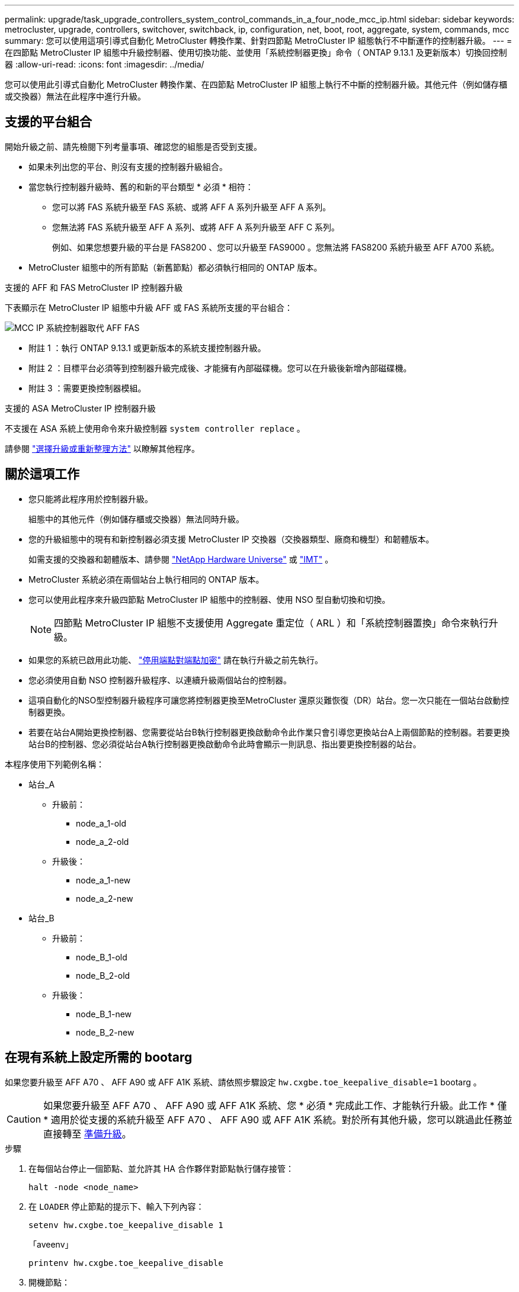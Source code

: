 ---
permalink: upgrade/task_upgrade_controllers_system_control_commands_in_a_four_node_mcc_ip.html 
sidebar: sidebar 
keywords: metrocluster, upgrade, controllers, switchover, switchback, ip, configuration, net, boot, root, aggregate, system, commands, mcc 
summary: 您可以使用這項引導式自動化 MetroCluster 轉換作業、針對四節點 MetroCluster IP 組態執行不中斷運作的控制器升級。 
---
= 在四節點 MetroCluster IP 組態中升級控制器、使用切換功能、並使用「系統控制器更換」命令（ ONTAP 9.13.1 及更新版本）切換回控制器
:allow-uri-read: 
:icons: font
:imagesdir: ../media/


[role="lead"]
您可以使用此引導式自動化 MetroCluster 轉換作業、在四節點 MetroCluster IP 組態上執行不中斷的控制器升級。其他元件（例如儲存櫃或交換器）無法在此程序中進行升級。



== 支援的平台組合

開始升級之前、請先檢閱下列考量事項、確認您的組態是否受到支援。

* 如果未列出您的平台、則沒有支援的控制器升級組合。
* 當您執行控制器升級時、舊的和新的平台類型 * 必須 * 相符：
+
** 您可以將 FAS 系統升級至 FAS 系統、或將 AFF A 系列升級至 AFF A 系列。
** 您無法將 FAS 系統升級至 AFF A 系列、或將 AFF A 系列升級至 AFF C 系列。
+
例如、如果您想要升級的平台是 FAS8200 、您可以升級至 FAS9000 。您無法將 FAS8200 系統升級至 AFF A700 系統。



* MetroCluster 組態中的所有節點（新舊節點）都必須執行相同的 ONTAP 版本。


.支援的 AFF 和 FAS MetroCluster IP 控制器升級
下表顯示在 MetroCluster IP 組態中升級 AFF 或 FAS 系統所支援的平台組合：

image::../media/mcc_ip_system_controller_replace_aff_fas.png[MCC IP 系統控制器取代 AFF FAS]

* 附註 1 ：執行 ONTAP 9.13.1 或更新版本的系統支援控制器升級。
* 附註 2 ：目標平台必須等到控制器升級完成後、才能擁有內部磁碟機。您可以在升級後新增內部磁碟機。
* 附註 3 ：需要更換控制器模組。


.支援的 ASA MetroCluster IP 控制器升級
不支援在 ASA 系統上使用命令來升級控制器 `system controller replace` 。

請參閱 link:https://docs.netapp.com/us-en/ontap-metrocluster/upgrade/concept_choosing_an_upgrade_method_mcc.html["選擇升級或重新整理方法"] 以瞭解其他程序。



== 關於這項工作

* 您只能將此程序用於控制器升級。
+
組態中的其他元件（例如儲存櫃或交換器）無法同時升級。

* 您的升級組態中的現有和新控制器必須支援 MetroCluster IP 交換器（交換器類型、廠商和機型）和韌體版本。
+
如需支援的交換器和韌體版本、請參閱 link:https://hwu.netapp.com["NetApp Hardware Universe"^] 或 link:https://imt.netapp.com/matrix/["IMT"^] 。

* MetroCluster 系統必須在兩個站台上執行相同的 ONTAP 版本。
* 您可以使用此程序來升級四節點 MetroCluster IP 組態中的控制器、使用 NSO 型自動切換和切換。
+

NOTE: 四節點 MetroCluster IP 組態不支援使用 Aggregate 重定位（ ARL ）和「系統控制器置換」命令來執行升級。

* 如果您的系統已啟用此功能、 link:../maintain/task-configure-encryption.html#disable-end-to-end-encryption["停用端點對端點加密"] 請在執行升級之前先執行。
* 您必須使用自動 NSO 控制器升級程序、以連續升級兩個站台的控制器。
* 這項自動化的NSO型控制器升級程序可讓您將控制器更換至MetroCluster 還原災難恢復（DR）站台。您一次只能在一個站台啟動控制器更換。
* 若要在站台A開始更換控制器、您需要從站台B執行控制器更換啟動命令此作業只會引導您更換站台A上兩個節點的控制器。若要更換站台B的控制器、您必須從站台A執行控制器更換啟動命令此時會顯示一則訊息、指出要更換控制器的站台。


本程序使用下列範例名稱：

* 站台_A
+
** 升級前：
+
*** node_a_1-old
*** node_a_2-old


** 升級後：
+
*** node_a_1-new
*** node_a_2-new




* 站台_B
+
** 升級前：
+
*** node_B_1-old
*** node_B_2-old


** 升級後：
+
*** node_B_1-new
*** node_B_2-new








== 在現有系統上設定所需的 bootarg

如果您要升級至 AFF A70 、 AFF A90 或 AFF A1K 系統、請依照步驟設定 `hw.cxgbe.toe_keepalive_disable=1` bootarg 。


CAUTION: 如果您要升級至 AFF A70 、 AFF A90 或 AFF A1K 系統、您 * 必須 * 完成此工作、才能執行升級。此工作 * 僅 * 適用於從支援的系統升級至 AFF A70 、 AFF A90 或 AFF A1K 系統。對於所有其他升級，您可以跳過此任務並直接轉至 <<prepare_system_replace_upgrade,準備升級>>。

.步驟
. 在每個站台停止一個節點、並允許其 HA 合作夥伴對節點執行儲存接管：
+
`halt  -node <node_name>`

. 在 `LOADER` 停止節點的提示下、輸入下列內容：
+
`setenv hw.cxgbe.toe_keepalive_disable 1`

+
「aveenv」

+
`printenv hw.cxgbe.toe_keepalive_disable`

. 開機節點：
+
Boot_ONTAP

. 當節點開機時、請在提示下執行節點的恢復：
+
`storage failover giveback -ofnode <node_name>`

. 在要升級的 DR 群組中的每個節點上重複這些步驟。




== 準備升級

若要準備控制器升級、您必須執行系統預先檢查並收集組態資訊。

在預先檢查開始之前、如果已安裝 ONTAP Mediator 、系統會自動偵測並移除它。若要確認移除、系統會提示您輸入使用者名稱和密碼。當您完成升級、或預先檢查失敗、或您選擇不繼續升級時、您必須執行 <<man_reconfig_mediator,手動重新設定 ONTAP Mediator>>。

在升級期間的任何階段、您都可以從站台A執行「系統控制器置換show」或「系統控制器置換show-details」命令、以檢查狀態。如果命令傳回空白輸出、請等待幾分鐘、然後重新執行命令。

.步驟
. 從站台A開始自動化控制器更換程序、以更換站台B的控制器：
+
`system controller replace start -nso true`

+
自動化作業會執行預先檢查。如果找不到問題、作業會暫停、以便您手動收集組態相關資訊。

+
[NOTE]
====
** 如果您未執行 `system controller replace start -nso true` 命令、控制器升級程序會選擇 NSO 型自動切換和切換、作為 MetroCluster IP 系統的預設程序。
** 畫面會顯示目前的來源系統和所有相容的目標系統。如果您已將來源控制器更換為具有不同ONTAP 版本的控制器或不相容平台、則在新節點開機後、自動化作業會停止並報告錯誤。若要使叢集恢復正常狀態、您必須遵循手動還原程序。
+
「系統控制器更換start」命令可能會報告下列預先檢查錯誤：

+
[listing]
----
Cluster-A::*>system controller replace show
Node        Status         Error-Action
----------- -------------- ------------------------------------
Node-A-1    Failed         MetroCluster check failed. Reason : MCC check showed errors in component aggregates
----
+
檢查此錯誤是否是因為您有未鏡射的Aggregate或是因為另一個Aggregate問題而發生。確認所有鏡射Aggregate均正常運作、且未降級或鏡射降級。如果此錯誤僅由未鏡射的Aggregate所造成、您可以在「系統控制器更換開始」命令上選取「skip -MetroCluster-check true」選項來覆寫此錯誤。如果可以存取遠端儲存設備、則無鏡射的集合體會在切換後上線。如果遠端儲存連結失敗、則未鏡射的集合體將無法上線。



====
. 在站台B登入、然後依照主控台訊息「系統控制器更換show」或「系統控制器更換show-details」命令中所列的命令、手動收集組態資訊。




=== 在升級之前收集資訊

在升級之前、如果根磁碟區已加密、您必須先收集備份金鑰和其他資訊、才能以舊的加密根磁碟區來啟動新的控制器。

.關於這項工作
此工作是在現有的 MetroCluster IP 組態上執行。

.步驟
. 標示現有控制器的纜線、以便在設定新控制器時輕鬆識別纜線。
. 顯示命令以擷取備份金鑰及其他資訊：
+
「System Controller replace show」（系統控制器更換顯示）

+
從合作夥伴叢集執行「show」命令下所列的命令。

+
。 `show` 命令輸出會顯示三個表格、其中包含 MetroCluster 介面 IP 、系統 ID 和系統 UUID 。稍後在引導新節點時設置 bootargs 的過程中需要此信息。

. 收集MetroCluster 節點的系統ID（以「Sof the Sof the Sof the nodes in the Sof the S
+
--
「MetroCluster 這個節點顯示欄位節點系統ID、DR-Partner SystemID」

在升級過程中、您將以新控制器模組的系統 ID 來取代這些舊系統 ID 。

在此四節點 MetroCluster IP 組態範例中、會擷取下列舊系統 ID ：

** node_a_1-old：40687441258
** node_a_2-old：4068741260
** node_B_1-old：40687441254
** node_B_2-old：40687441256


[listing]
----
metrocluster-siteA::> metrocluster node show -fields node-systemid,ha-partner-systemid,dr-partner-systemid,dr-auxiliary-systemid
dr-group-id        cluster           node            node-systemid     ha-partner-systemid     dr-partner-systemid    dr-auxiliary-systemid
-----------        ---------------   ----------      -------------     -------------------     -------------------    ---------------------
1                    Cluster_A       Node_A_1-old    4068741258        4068741260              4068741256             4068741256
1                    Cluster_A       Node_A_2-old    4068741260        4068741258              4068741254             4068741254
1                    Cluster_B       Node_B_1-old    4068741254        4068741256              4068741258             4068741260
1                    Cluster_B       Node_B_2-old    4068741256        4068741254              4068741260             4068741258
4 entries were displayed.
----
在此雙節點 MetroCluster IP 組態範例中、會擷取下列舊系統 ID ：

** 節點_a_1：40687441258
** 節點_B_1：40687441254


[listing]
----
metrocluster node show -fields node-systemid,dr-partner-systemid

dr-group-id cluster    node          node-systemid dr-partner-systemid
----------- ---------- --------      ------------- ------------
1           Cluster_A  Node_A_1-old  4068741258    4068741254
1           Cluster_B  node_B_1-old  -             -
2 entries were displayed.
----
--
. 收集每個舊節點的連接埠和 LIF 資訊。
+
您應該為每個節點收集下列命令的輸出：

+
** 「網路介面show -role叢集、node-mgmt」
** `network port show -node <node-name> -type physical`
** `network port vlan show -node <node-name>`
** `network port ifgrp show -node <node-name> -instance`
** 「網路連接埠廣播網域節目」
** 「網路連接埠連線能力顯示-詳細資料」
** 「網路IPSpace節目」
** 「Volume show」
** 《集合體展》
** `system node run -node <node-name> sysconfig -a`
** `aggr show -r`
** 「尖碑秀」
** `system node run <node-name> disk show`
** `vol show -fields type`
** `vol show -fields type , space-guarantee`
** 「Vserver FCP啟動器顯示」
** 「磁碟展示」
** 「顯示組態設定介面」MetroCluster


. 如果MetroCluster 支援SAN組態、請收集相關資訊。
+
您應該收集下列命令的輸出：

+
** 「FCP介面卡顯示-instance」
** 「FCP介面show -instance」
** 「iSCSI介面展示」
** 「ucadmin show」


. 如果根磁碟區已加密、請收集並儲存用於金鑰管理程式的通關密碼：
+
「安全金鑰管理程式備份展示」

. 如果MetroCluster 這個節點正在使用磁碟區或集合體的加密功能、請複製金鑰和複製密碼的相關資訊。
+
如需其他資訊、請參閱 https://docs.netapp.com/ontap-9/topic/com.netapp.doc.pow-nve/GUID-1677AE0A-FEF7-45FA-8616-885AA3283BCF.html["手動備份內建金鑰管理資訊"^]。

+
.. 如果已設定Onboard Key Manager：
+
「安全金鑰管理程式內建show Backup」

+
稍後在升級程序中、您將需要密碼。

.. 如果已設定企業金鑰管理（KMIP）、請發出下列命令：
+
「安全金鑰管理程式外部show -instance」

+
「安全金鑰管理程式金鑰查詢」



. 完成組態資訊的收集之後、請繼續作業：
+
「系統控制器更換恢復」





=== 從斷路器或其他監控軟體移除現有組態

如果現有的組態是以MetroCluster 可啟動切換的ESITTiebreaker組態或其他協力廠商應用程式（例如ClusterLion）來監控、您必須先從MetroCluster 斷路器或其他軟體移除此類組態、才能更換舊的控制器。

.步驟
. link:../tiebreaker/concept_configuring_the_tiebreaker_software.html#removing-metrocluster-configurations["移除現有MetroCluster 的版本資訊"] 透過Tiebreaker軟體。
. 從MetroCluster 任何可啟動切換的第三方應用程式移除現有的功能。
+
請參閱應用程式的文件。





== 更換舊的控制器、並啟動新的控制器

收集資訊並恢復作業之後、自動化會繼續進行切換作業。

.關於這項工作
自動化作業會啟動「跨操作」。這些作業完成後、操作會暫停於 * 暫停以供使用者介入 * 、以便您可以使用從 Flash 備份將控制器機架安裝、開機合作夥伴控制器、以及將根 Aggregate 磁碟重新指派給新的控制器模組 `sysids` 早些時候收集到。

.開始之前
在啟動切換之前、自動化作業會暫停、以便您手動確認站台B的所有生命都是「up」如有必要、請將任何「'down」的lifs移至「up」、然後使用「system controller replace resume」命令恢復自動化作業。



=== 準備舊控制器的網路組態

為了確保新控制器上的網路能正常恢復、您必須將LIF移至通用連接埠、然後移除舊控制器的網路組態。

.關於這項工作
* 此工作必須在每個舊節點上執行。
* 您將使用中收集的資訊 <<prepare_system_replace_upgrade,準備升級>>。


.步驟
. 開機舊節點、然後登入節點：
+
Boot_ONTAP

. 將舊控制器上所有資料LIF的主連接埠指派給舊控制器模組和新控制器模組上相同的通用連接埠。
+
.. 顯示生命：
+
「網路介面展示」

+
SAN和NAS等所有資料生命量都是管理員「up」（啟動）和作業「down」（保留）、因為這些資料都是在切換站台（叢集_A）上啟動。

.. 檢閱輸出、找出舊控制器和新控制器上相同的通用實體網路連接埠、而這些控制器並未用作叢集連接埠。
+
例如、「'e0d'」是舊控制器上的實體連接埠、也存在於新的控制器上。「e0d」不做為叢集連接埠、也不做為新控制器上的其他連接埠。

+
如需平台機型的連接埠使用量、請參閱 link:https://hwu.netapp.com/["NetApp Hardware Universe"^]

.. 修改所有資料生命期、以使用通用連接埠作為主連接埠：
+
`network interface modify -vserver <svm-name> -lif <data-lif> -home-port <port-id>`

+
在下列範例中、這是「e0d」。

+
例如：

+
[listing]
----
network interface modify -vserver vs0 -lif datalif1 -home-port e0d
----


. 修改廣播網域以移除需要刪除的VLAN和實體連接埠：
+
`broadcast-domain remove-ports -broadcast-domain <broadcast-domain-name>-ports <node-name:port-id>`

+
對所有VLAN和實體連接埠重複此步驟。

. 使用叢集連接埠作為成員連接埠、使用叢集連接埠作為成員連接埠和介面群組、移除任何VLAN連接埠。
+
.. 刪除VLAN連接埠：
+
`network port vlan delete -node <node-name> -vlan-name <portid-vlandid>`

+
例如：

+
[listing]
----
network port vlan delete -node node1 -vlan-name e1c-80
----
.. 從介面群組移除實體連接埠：
+
`network port ifgrp remove-port -node <node-name> -ifgrp <interface-group-name> -port <portid>`

+
例如：

+
[listing]
----
network port ifgrp remove-port -node node1 -ifgrp a1a -port e0d
----
.. 從廣播網域移除 VLAN 和介面群組連接埠：
+
`network port broadcast-domain remove-ports -ipspace <ipspace> -broadcast-domain <broadcast-domain-name>-ports <nodename:portname,nodename:portname>,..`

.. 根據需要修改介面群組連接埠、以使用其他實體連接埠作為成員：
+
`ifgrp add-port -node <node-name> -ifgrp <interface-group-name> -port <port-id>`



. 停止節點：
+
`halt -inhibit-takeover true -node <node-name>`

+
此步驟必須在兩個節點上執行。

. 驗證節點是否出現在提示符處 `LOADER` 、並收集和保留目前的環境變數。
. 收集bootag值：
+
《王子》

. 關閉要升級控制器的站台上的節點和機櫃。




=== 設定新的控制器

您必須將新的控制器裝入機架並連接纜線。

.步驟
. 視需要規劃新控制器模組和儲存櫃的定位。
+
機架空間取決於控制器模組的平台模式、交換器類型、以及組態中的儲存櫃數量。

. 請妥善接地。
. 如果您的升級需要更換控制器模組、例如從 AFF 800 升級至 AFF A90 系統、則在更換控制器模組時、您必須從機箱中移除控制器模組。對於所有其他升級，請跳至 <<ip_upgrades_replace_4,步驟4.>>。
+
在機箱正面、用您的拇指將每個磁碟機穩固推入、直到您感覺到有正面的停止為止。這證實磁碟機已穩固地安裝在機箱中板上。

+
image::../media/drw_a800_drive_seated.png[顯示從機箱中移除控制器模組]

. [[IP 升級 _REPLACE _4]] 安裝控制器模組。
+

NOTE: 您遵循的安裝步驟取決於升級是否需要更換控制器模組、例如從 AFF 800 升級至 AFF A90 系統。

+
[role="tabbed-block"]
====
.需要更換控制器模組的升級
--
單獨安裝新控制器不適用於在同一機箱中使用磁碟和控制器的整合式系統升級、例如從 AFF A800 系統升級至 AFF A90 系統。新的控制器模組和 I/O 卡必須在關閉舊控制器電源後交換、如下圖所示。

以下範例影像僅供示範、控制器模組和 I/O 卡可能會因系統而異。

image::../media/a90_a70_pcm_swap.png[顯示控制器模組交換]

--
.所有其他升級
--
在機架或機櫃中安裝控制器模組。

--
====
. 按照中所述、連接控制器的電源、序列主控台和管理連線 link:../install-ip/using_rcf_generator.html["MetroCluster IP 交換器佈線"]
+
此時請勿連接任何其他與舊控制器中斷連線的纜線。

+
https://docs.netapp.com/us-en/ontap-systems/index.html["ONTAP 硬體系統文件"^]

. 開啟新節點的電源、並在出現提示時按 Ctrl-C `LOADER` 。




=== 以網路開機新的控制器

安裝新節點之後、您需要netboot才能確保新節點執行的ONTAP 版本與原始節點相同。「netboot」一詞是指您從ONTAP 儲存在遠端伺服器上的不實映像進行開機。準備網路開機時、您必須將ONTAP 一份《支援》9開機映像複本放到系統可以存取的網路伺服器上。

此工作會在每個新的控制器模組上執行。

.步驟
. 存取 link:https://mysupport.netapp.com/site/["NetApp 支援網站"^] 可下載用於執行系統netboot的文件。
. 從ONTAP NetApp支援網站的軟體下載區段下載適當的支援軟體、並將ONTAP-VERSION _image.tgz檔案儲存在可從網路存取的目錄中。
. 移至網路存取目錄、確認您所需的檔案可用。
+
您的目錄列表應包含內核文件 netboot 文件夾： ontap － version － image ． tgz

+
您不需要解壓縮 ONTAP 版本映像 .tgz 檔案。

. 在 `LOADER` 提示字元下、設定管理 LIF 的 netboot 連線：
+
** 如果IP定址為DHCP、請設定自動連線：
+
「ifconfige0M -auto」

** 如果IP定址為靜態、請設定手動連線：
+
"ifconfige0M -addr=ip_addr -mask=netmask"'-gateway=gateway"



. 執行netboot。
+
“netboot \http://web_server_ip/path_to_web-accessible_directory/ontap-version_image.tgz`

. 從開機功能表中、選取選項*（7）Install new software first*（先安裝新軟體*）、將新的軟體映像下載並安裝至開機裝置。
+
 Disregard the following message: "This procedure is not supported for Non-Disruptive Upgrade on an HA pair". It applies to nondisruptive upgrades of software, not to upgrades of controllers.
. 如果系統提示您繼續此程序、請輸入「y」、並在系統提示您輸入套件時、輸入映像檔的URL：「http://web_server_ip/path_to_web-accessible_directory/ontap-version_image.tgz`」
+
....
Enter username/password if applicable, or press Enter to continue.
....
. 當您看到類似下列的提示時、請務必輸入「n」以跳過備份恢復：
+
....
Do you want to restore the backup configuration now? {y|n}
....
. 當您看到類似於以下內容的提示時、輸入「y」重新開機：
+
....
The node must be rebooted to start using the newly installed software. Do you want to reboot now? {y|n}
....




=== 清除控制器模組上的組態

[role="lead"]
在使用全新的控制器模組MetroCluster 進行整個過程之前、您必須先清除現有的組態。

.步驟
. 如有必要、請停止節點以顯示載入程式提示：
+
《停止》

. 在載入程式提示下、將環境變數設定為預設值：
+
「預設值」

. 儲存環境：
+
「aveenv」

. 在載入程式提示下、啟動開機功能表：
+
Boot_ONTAP功能表

. 在開機功能表提示字元中、清除組態：
+
《無花果》

+
請對確認提示回應「是」。

+
節點會重新開機、並再次顯示開機功能表。

. 在開機功能表中、選取選項* 5*以將系統開機至維護模式。
+
請對確認提示回應「是」。





=== 還原HBA組態

視控制器模組中是否有HBA卡及其組態而定、您必須針對站台的使用狀況正確設定這些卡。

.步驟
. 在維護模式中、設定系統中任何HBA的設定：
+
.. 檢查連接埠的目前設定：「ucadmin show」
.. 視需要更新連接埠設定。


+
|===


| 如果您有此類型的HBA和所需模式... | 使用此命令... 


 a| 
CNA FC
 a| 
`ucadmin modify -m fc -t initiator <adapter-name>`



 a| 
CNA乙太網路
 a| 
`ucadmin modify -mode cna <adapter-name>`



 a| 
FC目標
 a| 
`fcadmin config -t target <adapter-name>`



 a| 
FC啟動器
 a| 
`fcadmin config -t initiator <adapter-name>`

|===
. 結束維護模式：
+
《停止》

+
執行命令後、請等待節點在提示字元下停止 `LOADER` 。

. 將節點開機回「維護」模式、使組態變更生效：
+
Boot_ONTAP maint

. 驗證您所做的變更：
+
|===


| 如果您有這種HBA類型... | 使用此命令... 


 a| 
CNA
 a| 
「ucadmin show」



 a| 
FC
 a| 
「fcadmin show」

|===




=== 在新的控制器和機箱上設定HA狀態

您必須驗證控制器和機箱的HA狀態、並視需要更新狀態以符合您的系統組態。

.步驟
. 在維護模式中、顯示控制器模組和機箱的HA狀態：
+
《ha-config show》

+
所有元件的HA狀態都應該是「mCCIP」。

. 如果顯示的控制器或機箱系統狀態不正確、請設定HA狀態：
+
「ha-config modify控制器mccip」

+
「ha-config modify機箱mccip」

. 驗證並修改連接至 NS224 機櫃或儲存交換器的乙太網路連接埠。
+
.. 驗證連接至 NS224 機櫃或儲存交換器的乙太網路連接埠：
+
`storage port show`

.. 將連接至乙太網路機櫃或儲存交換器的所有乙太網路連接埠（包括儲存設備和叢集的共用交換器）設定為 `storage` 模式：
+
`storage port modify -p <port> -m storage`

+
範例：

+
[listing]
----
*> storage port modify -p e5b -m storage
Changing NVMe-oF port e5b to storage mode
----
+

NOTE: 必須在所有受影響的連接埠上設定此選項、才能成功升級。

+
輸出中會報告連接至乙太網路連接埠的磁碟櫃中的磁碟 `sysconfig -v` 。

+
如需您要升級之系統的儲存連接埠資訊、請參閱 link:https://hwu.netapp.com["NetApp Hardware Universe"^] 。

..  `storage`確認已設定模式、並確認連接埠處於線上狀態：
+
`storage port show`



. 停止節點：「halt」
+
節點應在「loader>」提示字元停止。

. 在每個節點上、檢查系統日期、時間和時區：「顯示日期」
. 如有必要、請以UTC或格林尼治標準時間：「et date <mm/dd/ed/yed>'（設定日期<mm/dd/ym/西元年>）」設定日期
. 請在開機環境提示字元中使用下列命令檢查時間：「How Time」（顯示時間）
. 如有必要、請以UTC或格林尼治標準時間設定時間：「設定時間<hh：mm：ss>」
. 儲存設定：「aveenv」
. 收集環境變數：「prontenv」




=== 更新交換器RCF檔案以容納新平台

您必須將交換器更新為支援新平台機型的組態。

.關於這項工作
您可以在包含目前正在升級之控制器的站台上執行此工作。在本程序所示的範例中、我們會先升級se_B。

站台A的交換器將在站台A上的控制器升級時升級。

.步驟
. 準備IP交換器以應用新的RCF檔案。
+
請依照您的交換器廠商章節中的步驟進行：

+
** link:../install-ip/task_switch_config_broadcom.html#resetting-the-broadcom-ip-switch-to-factory-defaults["將Broadcom IP交換器重設為原廠預設值"]
** link:../install-ip/task_switch_config_broadcom.html#resetting-the-cisco-ip-switch-to-factory-defaults["將 Cisco IP 交換器重設為原廠預設值"]
** link:../install-ip/task_switch_config_nvidia.html["將NVIDIA IP SN2100交換器重設為原廠預設值"]


. 下載並安裝RCF檔案。
+
請依照您的交換器廠商章節中的步驟進行：

+
** link:../install-ip/task_switch_config_broadcom.html#downloading-and-installing-the-broadcom-rcf-files["下載並安裝 Broadcom RCF 檔案"]
** link:../install-ip/task_switch_config_broadcom.html#downloading-and-installing-the-cisco-ip-rcf-files["下載並安裝 Cisco IP RCF 檔案"]
** link:../install-ip/task_switch_config_nvidia.html#download-and-install-the-nvidia-rcf-files["下載並安裝 NVIDIA IP RCF 檔案"]






=== 設定MetroCluster 靜態IP bootarg變數

必須MetroCluster 在新的控制器模組上設定特定的靜態IP bootarg值。這些值必須與舊控制器模組上設定的值相符。

.關於這項工作
在此任務中，您將使用中升級過程前面確定的 UUID 和系統 ID <<gather_info_system_replace,在升級之前收集資訊>>。

.步驟
. 在「loader>」提示字元中、在s加 載點B的新節點上設定下列bootargs：
+
`setenv bootarg.mcc.port_a_ip_config <local-IP-address/local-IP-mask,0,HA-partner-IP-address,DR-partner-IP-address,DR-aux-partnerIP-address,vlan-id>`

+
`setenv bootarg.mcc.port_b_ip_config <local-IP-address/local-IP-mask,0,HA-partner-IP-address,DR-partner-IP-address,DR-aux-partnerIP-address,vlan-id>`

+
下列範例設定節點 B_1 的值、第一個網路使用 VLAN 120 、第二個網路使用 VLAN 130 ：

+
[listing]
----
setenv bootarg.mcc.port_a_ip_config 172.17.26.10/23,0,172.17.26.11,172.17.26.13,172.17.26.12,120
setenv bootarg.mcc.port_b_ip_config 172.17.27.10/23,0,172.17.27.11,172.17.27.13,172.17.27.12,130
----
+
下列範例設定節點 B_2 的值、第一個網路使用 VLAN 120 、第二個網路使用 VLAN 130 ：

+
[listing]
----
setenv bootarg.mcc.port_a_ip_config 172.17.26.11/23,0,172.17.26.10,172.17.26.12,172.17.26.13,120
setenv bootarg.mcc.port_b_ip_config 172.17.27.11/23,0,172.17.27.10,172.17.27.12,172.17.27.13,130
----
+
下列範例使用預設 VLAN 為所有 MetroCluster IP DR 連線設定 node_B_1 的值：

+
[listing]
----
setenv bootarg.mcc.port_a_ip_config
172.17.26.10/23,0,172.17.26.11,172.17.26.13,172.17.26.12
setenv bootarg.mcc.port_b_ip_config
172.17.27.10/23,0,172.17.27.11,172.17.27.13,172.17.27.12
----
+
下列範例設定節點 B_2 的值、並使用預設 VLAN 進行所有 MetroCluster IP DR 連線：

+
[listing]
----
setenv bootarg.mcc.port_a_ip_config
172.17.26.11/23,0,172.17.26.10,172.17.26.12,172.17.26.13
setenv bootarg.mcc.port_b_ip_config
172.17.27.11/23,0,172.17.27.10,172.17.27.12,172.17.27.13
----
. 在新節點的「載入器」提示下、設定UUID：
+
`setenv bootarg.mgwd.partner_cluster_uuid <partner-cluster-UUID>`

+
`setenv bootarg.mgwd.cluster_uuid <local-cluster-UUID>`

+
`setenv bootarg.mcc.pri_partner_uuid <DR-partner-node-UUID>`

+
`setenv bootarg.mcc.aux_partner_uuid <DR-aux-partner-node-UUID>`

+
`setenv bootarg.mcc_iscsi.node_uuid <local-node-UUID>`

+
.. 在 node_B_1 上設定 UUID 。
+
下列範例顯示在 node_B_1 上設定 UUID 的命令：

+
[listing]
----
setenv bootarg.mgwd.cluster_uuid ee7db9d5-9a82-11e7-b68b-00a098908039
setenv bootarg.mgwd.partner_cluster_uuid 07958819-9ac6-11e7-9b42-00a098c9e55d
setenv bootarg.mcc.pri_partner_uuid f37b240b-9ac1-11e7-9b42-00a098c9e55d
setenv bootarg.mcc.aux_partner_uuid bf8e3f8f-9ac4-11e7-bd4e-00a098ca379f
setenv bootarg.mcc_iscsi.node_uuid f03cb63c-9a7e-11e7-b68b-00a098908039
----
.. 在 node_B_2 上設定 UUID ：
+
下列範例顯示在 node_B_2 上設定 UUID 的命令：

+
[listing]
----
setenv bootarg.mgwd.cluster_uuid ee7db9d5-9a82-11e7-b68b-00a098908039
setenv bootarg.mgwd.partner_cluster_uuid 07958819-9ac6-11e7-9b42-00a098c9e55d
setenv bootarg.mcc.pri_partner_uuid bf8e3f8f-9ac4-11e7-bd4e-00a098ca379f
setenv bootarg.mcc.aux_partner_uuid f37b240b-9ac1-11e7-9b42-00a098c9e55d
setenv bootarg.mcc_iscsi.node_uuid aa9a7a7a-9a81-11e7-a4e9-00a098908c35
----


. 從啟動的站台執行下列命令、判斷原始系統是否已設定為進階磁碟分割（ ADP ）：
+
「尖碑秀」

+
如果已設定 ADP 、則「容器類型」欄會在輸出中顯示「共享」 `disk show` 。如果「容器類型」有任何其他值、系統上就不會設定 ADP 。下列輸出範例顯示已設定 ADP 的系統：

+
[listing]
----
::> disk show
                    Usable               Disk    Container   Container
Disk                Size       Shelf Bay Type    Type        Name      Owner

Info: This cluster has partitioned disks. To get a complete list of spare disk
      capacity use "storage aggregate show-spare-disks".
----------------    ---------- ----- --- ------- ----------- --------- --------
1.11.0              894.0GB    11    0   SSD      shared     testaggr  node_A_1
1.11.1              894.0GB    11    1   SSD      shared     testaggr  node_A_1
1.11.2              894.0GB    11    2   SSD      shared     testaggr  node_A_1
----
. 如果原始系統已設定為 ADP 、請在每個更換節點的 `LOADER` 提示字元中、啟用 ADP ：
+
「etenv bootarg.mCa.adp_enabledtrue」

. 設定下列變數：
+
`setenv bootarg.mcc.local_config_id <original-sys-id>`

+
`setenv bootarg.mcc.dr_partner <dr-partner-sys-id>`

+

NOTE: 。 `setenv bootarg.mcc.local_config_id` 變數必須設為 * 原始 * 控制器模組 node_B_1 的 sys-id 。

+
.. 在 node_B_1 上設定變數。
+
下列範例顯示在 node_B_1 上設定值的命令：

+
[listing]
----
setenv bootarg.mcc.local_config_id 537403322
setenv bootarg.mcc.dr_partner 537403324
----
.. 在 node_B_2 上設定變數。
+
下列範例顯示在 node_B_2 上設定值的命令：

+
[listing]
----
setenv bootarg.mcc.local_config_id 537403321
setenv bootarg.mcc.dr_partner 537403323
----


. 如果使用加密搭配外部金鑰管理程式、請設定所需的bootargs：
+
bootarg.kmip.init.ipaddr`

+
bootarg.kmip.kmip.init.netmask`

+
bootarg.kmip.kmip.init.gateway`

+
bootarg.kmip.kmip.init.interface`





=== 重新指派根Aggregate磁碟

使用先前收集的「sids」、將根Aggregate磁碟重新指派給新的控制器模組

.關於這項工作
此工作會在維護模式中執行。

舊的系統 ID 在中識別 <<gather_info_system_replace,在升級之前收集資訊>>。

本程序中的範例使用具有下列系統ID的控制器：

|===


| 節點 | 舊系統ID | 新系統ID 


 a| 
節點_B_1
 a| 
4068741254
 a| 
1574774970

|===
.步驟
. 將所有其他連線連接至新的控制器模組（FC-VI、儲存設備、叢集互連等）。
. 停止系統、並從「loader"（載入器）提示字元開機至維護模式：
+
Boot_ONTAP maint

. 顯示node_B_1-old擁有的磁碟：
+
「展示-A'」

+
命令輸出顯示新控制器模組的系統ID（1574774970）。不過、根Aggregate磁碟仍為舊系統ID（40687441254）所有。此範例並未顯示MetroCluster 由其他節點所擁有的磁碟機、以供使用。

+

CAUTION: 在繼續磁碟重新分配之前、您必須確認屬於節點根集合的 Pool0 和 Pool1 磁碟會顯示在輸出中 `disk show` 。在以下範例中、輸出會列出 node_B_1-old 所擁有的 Pool0 和 Pool1 磁碟。

+
[listing]
----
*> disk show -a
Local System ID: 1574774970

  DISK         OWNER                     POOL   SERIAL NUMBER    HOME                      DR HOME
------------   -------------             -----  -------------    -------------             -------------
...
rr18:9.126L44 node_B_1-old(4068741254)   Pool1  PZHYN0MD         node_B_1-old(4068741254)  node_B_1-old(4068741254)
rr18:9.126L49 node_B_1-old(4068741254)   Pool1  PPG3J5HA         node_B_1-old(4068741254)  node_B_1-old(4068741254)
rr18:8.126L21 node_B_1-old(4068741254)   Pool1  PZHTDSZD         node_B_1-old(4068741254)  node_B_1-old(4068741254)
rr18:8.126L2  node_B_1-old(4068741254)   Pool0  S0M1J2CF         node_B_1-old(4068741254)  node_B_1-old(4068741254)
rr18:8.126L3  node_B_1-old(4068741254)   Pool0  S0M0CQM5         node_B_1-old(4068741254)  node_B_1-old(4068741254)
rr18:9.126L27 node_B_1-old(4068741254)   Pool0  S0M1PSDW         node_B_1-old(4068741254)  node_B_1-old(4068741254)
...
----
. 將磁碟機櫃上的根Aggregate磁碟重新指派給新的控制器：
+
`disk reassign -s <old-sysid> -d <new-sysid>`

+

NOTE: 如果您的 MetroCluster IP 系統已設定進階磁碟分割、則必須執行以納入 DR 合作夥伴系統 ID `disk reassign -s old-sysid -d new-sysid -r dr-partner-sysid` 命令。

+
以下範例顯示磁碟機的重新指派：

+
[listing]
----
*> disk reassign -s 4068741254 -d 1574774970
Partner node must not be in Takeover mode during disk reassignment from maintenance mode.
Serious problems could result!!
Do not proceed with reassignment if the partner is in takeover mode. Abort reassignment (y/n)? n

After the node becomes operational, you must perform a takeover and giveback of the HA partner node to ensure disk reassignment is successful.
Do you want to continue (y/n)? Jul 14 19:23:49 [localhost:config.bridge.extra.port:error]: Both FC ports of FC-to-SAS bridge rtp-fc02-41-rr18:9.126L0 S/N [FB7500N107692] are attached to this controller.
y
Disk ownership will be updated on all disks previously belonging to Filer with sysid 4068741254.
Do you want to continue (y/n)? y
----
. 檢查是否已按照預期重新指派所有磁碟：
+
「尖碑秀」

+
[listing]
----
*> disk show
Local System ID: 1574774970

  DISK        OWNER                      POOL   SERIAL NUMBER   HOME                      DR HOME
------------  -------------              -----  -------------   -------------             -------------
rr18:8.126L18 node_B_1-new(1574774970)   Pool1  PZHYN0MD        node_B_1-new(1574774970)  node_B_1-new(1574774970)
rr18:9.126L49 node_B_1-new(1574774970)   Pool1  PPG3J5HA        node_B_1-new(1574774970)  node_B_1-new(1574774970)
rr18:8.126L21 node_B_1-new(1574774970)   Pool1  PZHTDSZD        node_B_1-new(1574774970)  node_B_1-new(1574774970)
rr18:8.126L2  node_B_1-new(1574774970)   Pool0  S0M1J2CF        node_B_1-new(1574774970)  node_B_1-new(1574774970)
rr18:9.126L29 node_B_1-new(1574774970)   Pool0  S0M0CQM5        node_B_1-new(1574774970)  node_B_1-new(1574774970)
rr18:8.126L1  node_B_1-new(1574774970)   Pool0  S0M1PSDW        node_B_1-new(1574774970)  node_B_1-new(1574774970)
*>
----
. 顯示Aggregate狀態：
+
「aggr狀態」

+
[listing]
----
*> aggr status
           Aggr            State       Status           Options
aggr0_node_b_1-root        online      raid_dp, aggr    root, nosnap=on,
                           mirrored                     mirror_resync_priority=high(fixed)
                           fast zeroed
                           64-bit
----
. 在合作夥伴節點（node_B_2-new）上重複上述步驟。




=== 開機新的控制器

您必須從開機功能表重新啟動控制器、才能更新控制器Flash映像。如果已設定加密、則需要執行其他步驟。

您可以重新設定VLAN和介面群組。如有必要、請先手動修改叢集lifs的連接埠和廣播網域詳細資料、再使用「系統控制器置換resume」命令繼續作業。

.關於這項工作
此工作必須在所有新控制器上執行。

.步驟
. 停止節點：
+
《停止》

. 如果已設定外部金鑰管理程式、請設定相關的bootargs：
+
`setenv bootarg.kmip.init.ipaddr <ip-address>`

+
`setenv bootarg.kmip.init.netmask <netmask>`

+
`setenv bootarg.kmip.init.gateway <gateway-address>`

+
`setenv bootarg.kmip.init.interface <interface-id>`

. 顯示開機功能表：
+
Boot_ONTAP功能表

. 如果使用root加密、請選取金鑰管理組態的開機功能表選項。
+
|===


| 如果您使用... | 選取此開機功能表選項... 


 a| 
內建金鑰管理
 a| 
選項「'10'」

依照提示提供必要的輸入、以恢復及還原金鑰管理程式組態。



 a| 
外部金鑰管理
 a| 
選項「'11'」

依照提示提供必要的輸入、以恢復及還原金鑰管理程式組態。

|===
. 從開機功能表中、執行選項「'6'」。
+

NOTE: 選項「'6'」會在完成之前重新啟動節點兩次。

+
對系統ID變更提示回應「y」。等待第二個重新開機訊息：

+
[listing]
----
Successfully restored env file from boot media...

Rebooting to load the restored env file...
----
+
在選項 "`6" 之後的其中一次重新開機期間、會出現確認提示 `Override system ID? {y|n}` 出現。輸入 `y`。

. 如果使用root加密、請針對金鑰管理組態再次選取開機功能表選項。
+
|===


| 如果您使用... | 選取此開機功能表選項... 


 a| 
內建金鑰管理
 a| 
選項「'10'」

依照提示提供必要的輸入、以恢復及還原金鑰管理程式組態。



 a| 
外部金鑰管理
 a| 
選項「'11'」

依照提示提供必要的輸入、以恢復及還原金鑰管理程式組態。

|===
+
視金鑰管理程式設定而定、請在第一個開機功能表提示字元中選取選項「10」或選項「11」、然後選取選項「6」、以執行還原程序。若要完全開機節點、您可能需要重複選項「1」（正常開機）的恢復程序。

. 開機節點：
+
Boot_ONTAP

. 等待替換的節點開機。
+
如果任一節點處於接管模式、請使用「儲存容錯移轉恢復」命令執行恢復。

. 確認所有連接埠都位於廣播網域中：
+
.. 檢視廣播網域：
+
「網路連接埠廣播網域節目」

.. 如果為新升級的控制器上的資料連接埠建立新的廣播網域、請刪除廣播網域：
+

NOTE: 只刪除新的廣播網域。開始升級之前、請勿刪除任何已存在的廣播網域。

+
`broadcast-domain delete -broadcast-domain <broadcast_domain_name>`

.. 視需要將任何連接埠新增至廣播網域。
+
https://docs.netapp.com/ontap-9/topic/com.netapp.doc.dot-cm-nmg/GUID-003BDFCD-58A3-46C9-BF0C-BA1D1D1475F9.html["從廣播網域新增或移除連接埠"^]

.. 將將叢集間生命體所在的實體連接埠新增至對應的廣播網域。
.. 修改叢集間的LIF、將新的實體連接埠當作主連接埠使用。
.. 在叢集間生命體啟動之後、請檢查叢集對等端點狀態、並視需要重新建立叢集對等端點。
+
您可能需要重新設定叢集對等關係。

+
link:../install-ip/task_sw_config_configure_clusters.html#peering-the-clusters["建立叢集對等關係"]

.. 視需要重新建立VLAN和介面群組。
+
VLAN和介面群組成員資格可能與舊節點不同。

+
https://docs.netapp.com/ontap-9/topic/com.netapp.doc.dot-cm-nmg/GUID-8929FCE2-5888-4051-B8C0-E27CAF3F2A63.html["建立VLAN"^]

+
https://docs.netapp.com/ontap-9/topic/com.netapp.doc.dot-cm-nmg/GUID-DBC9DEE2-EAB7-430A-A773-4E3420EE2AA1.html["結合實體連接埠以建立介面群組"^]

.. 確認合作夥伴叢集可連線、且組態已在合作夥伴叢集上成功重新同步：
+
`metrocluster switchback -simulate true`



. 如果使用加密、請使用適用於金鑰管理組態的正確命令來還原金鑰。
+
|===


| 如果您使用... | 使用此命令... 


 a| 
內建金鑰管理
 a| 
「安全金鑰管理程式內建同步」

如需詳細資訊、請參閱 https://docs.netapp.com/ontap-9/topic/com.netapp.doc.pow-nve/GUID-E4AB2ED4-9227-4974-A311-13036EB43A3D.html["還原內建金鑰管理加密金鑰"^]。



 a| 
外部金鑰管理
 a| 
`security key-manager external restore -vserver <svm-name> -node <node-name> -key-server <host_name|IP_address:port> -key-id <key_id> -key-tag key_tag <node-name>`

如需詳細資訊、請參閱 https://docs.netapp.com/ontap-9/topic/com.netapp.doc.pow-nve/GUID-32DA96C3-9B04-4401-92B8-EAF323C3C863.html["還原外部金鑰管理加密金鑰"^]。

|===
. 在您恢復作業之前、請確認MetroCluster 已正確設定好功能。檢查節點狀態：
+
「不一樣的秀」MetroCluster

+
確認新節點（站台B）處於*等待站台A的切換狀態*

. 恢復作業：
+
「系統控制器更換恢復」





== 完成升級

自動化作業會執行驗證系統檢查、然後暫停、以便您驗證網路連線能力。驗證之後、資源重新取得階段便會啟動、自動化作業會在站台A切換回、並在升級後檢查時暫停。在您恢復自動化作業之後、它會執行升級後檢查、如果未偵測到錯誤、則會將升級標示為完成。

.步驟
. 請依照主控台訊息來驗證網路連線能力。
. 完成驗證後、請繼續操作：
+
「系統控制器更換恢復」

. 自動化作業會執行 `heal-aggregate`、 `heal-root-aggregate`以及在站台 A 切換作業、以及升級後檢查。當作業暫停時、請手動檢查SAN LIF狀態、並依照主控台訊息來驗證網路組態。
. 完成驗證後、請繼續操作：
+
「系統控制器更換恢復」

. 檢查升級後檢查狀態：
+
「System Controller replace show」（系統控制器更換顯示）

+
如果升級後檢查未報告任何錯誤、則表示升級已完成。

. 完成控制器升級之後、請登入站台B、確認已正確設定更換的控制器。




=== 重新設定 ONTAP Mediator

手動設定 ONTAP Mediator 、此程式會在您開始升級之前自動移除。

. 請執行中的步驟 link:../install-ip/task_configuring_the_ontap_mediator_service_from_a_metrocluster_ip_configuration.html["從ONTAP 一套不實的IP組態設定「不實不作」MetroCluster 服務"]。




=== 還原斷路器監控

如果MetroCluster 先前已將此組態設定為由斷路器軟體進行監控、您可以還原斷路器連線。

. 請執行中的步驟 http://docs.netapp.com/ontap-9/topic/com.netapp.doc.hw-metrocluster-tiebreaker/GUID-7259BCA4-104C-49C6-BAD0-1068CA2A3DA5.html["新增MetroCluster 功能"]。




=== 設定端點對端點加密

如果您的系統支援此功能、您可以在 MetroCluster IP 站台之間加密後端流量、例如 NVlog 和儲存複寫資料。請參閱 link:../maintain/task-configure-encryption.html["設定端點對端點加密"] 以取得更多資訊。
